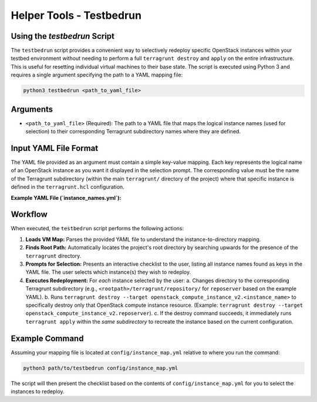 .. _testbedrun:

=========================
Helper Tools - Testbedrun
=========================

Using the `testbedrun` Script
-----

The ``testbedrun`` script provides a convenient way to selectively redeploy specific OpenStack instances within your testbed environment without needing to perform a full ``terragrunt destroy`` and ``apply`` on the entire infrastructure. 
This is useful for resetting individual virtual machines to their base state.
The script is executed using Python 3 and requires a single argument specifying the path to a YAML mapping file:

.. code-block:: bash

   python3 testbedrun <path_to_yaml_file>

Arguments
---------

*   ``<path_to_yaml_file>`` (Required):
    The path to a YAML file that maps the logical instance names (used for selection) to their corresponding Terragrunt subdirectory names where they are defined.

Input YAML File Format
----------------------

The YAML file provided as an argument must contain a simple key-value mapping. Each key represents the logical name of an OpenStack instance as you want it displayed in the selection prompt. The corresponding value must be the name of the Terragrunt subdirectory (within the main ``terragrunt/`` directory of the project) where that specific instance is defined in the ``terragrunt.hcl`` configuration.

**Example YAML File (`instance_names.yml`):**

.. code-block:: yaml
   :caption: Example instance_names.yml

   reposerver: repository
   linuxshare: repository
   videoserver: videoserver
   adminpc: videoserver
   webcam: videoserver
   corpdns: videoserver
   attacker: attacker
   inet-dns: bootstrap
   inet-fw: bootstrap
   mgmt: bootstrap

Workflow
--------

When executed, the ``testbedrun`` script performs the following actions:

1.  **Loads VM Map:** Parses the provided YAML file to understand the instance-to-directory mapping.
2.  **Finds Root Path:** Automatically locates the project's root directory by searching upwards for the presence of the ``terragrunt`` directory.
3.  **Prompts for Selection:** Presents an interactive checklist to the user, listing all instance names found as keys in the YAML file. The user selects which instance(s) they wish to redeploy.
4.  **Executes Redeployment:** For *each* instance selected by the user:
    a.  Changes directory to the corresponding Terragrunt subdirectory (e.g., ``<rootpath>/terragrunt/repository/`` for ``reposerver`` based on the example YAML).
    b.  Runs ``terragrunt destroy --target openstack_compute_instance_v2.<instance_name>`` to specifically destroy only that OpenStack compute instance resource. (Example: ``terragrunt destroy --target openstack_compute_instance_v2.reposerver``).
    c.  If the destroy command succeeds, it immediately runs ``terragrunt apply`` within the *same subdirectory* to recreate the instance based on the current configuration.

Example Command
---------------

Assuming your mapping file is located at ``config/instance_map.yml`` relative to where you run the command:

.. code-block:: bash

   python3 path/to/testbedrun config/instance_map.yml

The script will then present the checklist based on the contents of ``config/instance_map.yml`` for you to select the instances to redeploy.